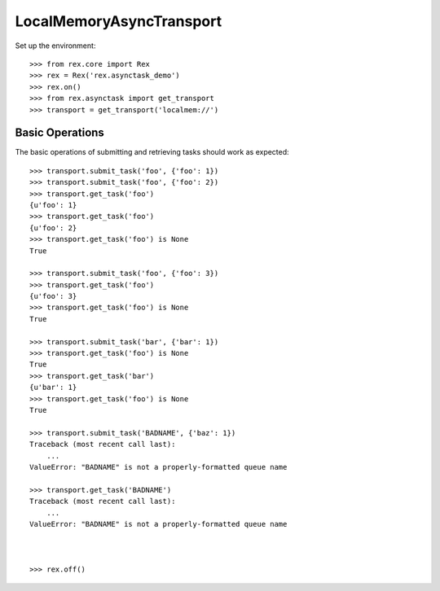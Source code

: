 *************************
LocalMemoryAsyncTransport
*************************


Set up the environment::

    >>> from rex.core import Rex
    >>> rex = Rex('rex.asynctask_demo')
    >>> rex.on()
    >>> from rex.asynctask import get_transport
    >>> transport = get_transport('localmem://')


Basic Operations
================

The basic operations of submitting and retrieving tasks should work as
expected::

    >>> transport.submit_task('foo', {'foo': 1})
    >>> transport.submit_task('foo', {'foo': 2})
    >>> transport.get_task('foo')
    {u'foo': 1}
    >>> transport.get_task('foo')
    {u'foo': 2}
    >>> transport.get_task('foo') is None
    True

    >>> transport.submit_task('foo', {'foo': 3})
    >>> transport.get_task('foo')
    {u'foo': 3}
    >>> transport.get_task('foo') is None
    True

    >>> transport.submit_task('bar', {'bar': 1})
    >>> transport.get_task('foo') is None
    True
    >>> transport.get_task('bar')
    {u'bar': 1}
    >>> transport.get_task('foo') is None
    True

    >>> transport.submit_task('BADNAME', {'baz': 1})
    Traceback (most recent call last):
        ...
    ValueError: "BADNAME" is not a properly-formatted queue name

    >>> transport.get_task('BADNAME')
    Traceback (most recent call last):
        ...
    ValueError: "BADNAME" is not a properly-formatted queue name



    >>> rex.off()


